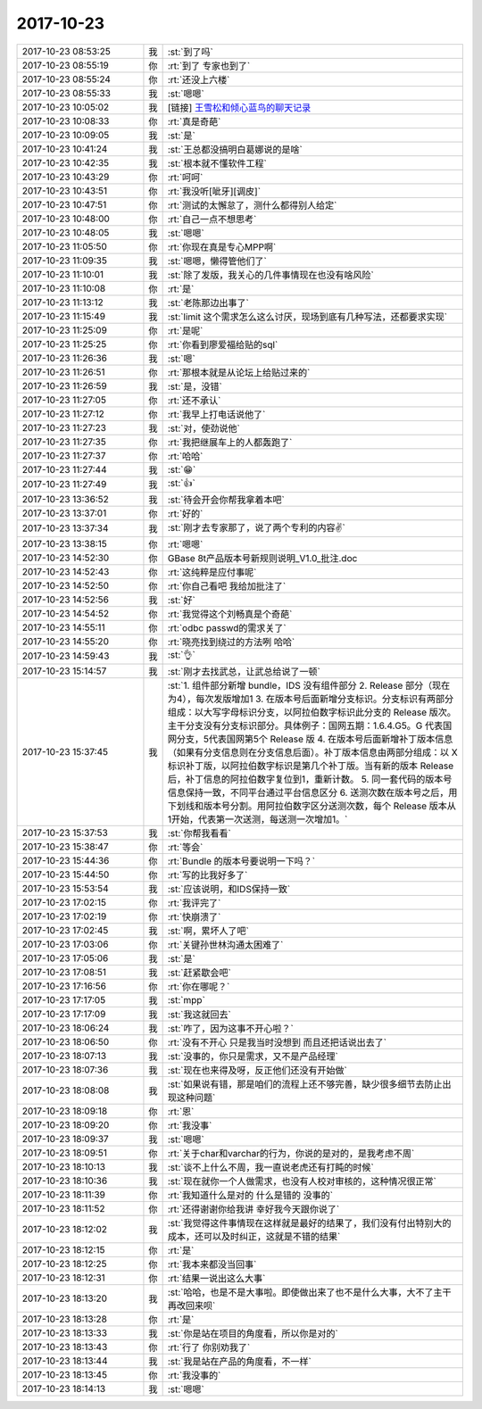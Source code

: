 2017-10-23
-------------

.. list-table::
   :widths: 25, 1, 60

   * - 2017-10-23 08:53:25
     - 我
     - :st:`到了吗`
   * - 2017-10-23 08:55:19
     - 你
     - :rt:`到了 专家也到了`
   * - 2017-10-23 08:55:24
     - 你
     - :rt:`还没上六楼`
   * - 2017-10-23 08:55:33
     - 我
     - :st:`嗯嗯`
   * - 2017-10-23 10:05:02
     - 我
     - [链接] `王雪松和倾心蓝鸟的聊天记录 <https://support.weixin.qq.com/cgi-bin/mmsupport-bin/readtemplate?t=page/favorite_record__w_unsupport>`_
   * - 2017-10-23 10:08:33
     - 你
     - :rt:`真是奇葩`
   * - 2017-10-23 10:09:05
     - 我
     - :st:`是`
   * - 2017-10-23 10:41:24
     - 我
     - :st:`王总都没搞明白葛娜说的是啥`
   * - 2017-10-23 10:42:35
     - 我
     - :st:`根本就不懂软件工程`
   * - 2017-10-23 10:43:29
     - 你
     - :rt:`呵呵`
   * - 2017-10-23 10:43:51
     - 你
     - :rt:`我没听[呲牙][调皮]`
   * - 2017-10-23 10:47:51
     - 你
     - :rt:`测试的太懈怠了，测什么都得别人给定`
   * - 2017-10-23 10:48:00
     - 你
     - :rt:`自己一点不想思考`
   * - 2017-10-23 10:48:05
     - 我
     - :st:`嗯嗯`
   * - 2017-10-23 11:05:50
     - 你
     - :rt:`你现在真是专心MPP啊`
   * - 2017-10-23 11:09:35
     - 我
     - :st:`嗯嗯，懒得管他们了`
   * - 2017-10-23 11:10:01
     - 我
     - :st:`除了发版，我关心的几件事情现在也没有啥风险`
   * - 2017-10-23 11:10:08
     - 你
     - :rt:`是`
   * - 2017-10-23 11:13:12
     - 我
     - :st:`老陈那边出事了`
   * - 2017-10-23 11:15:49
     - 我
     - :st:`limit 这个需求怎么这么讨厌，现场到底有几种写法，还都要求实现`
   * - 2017-10-23 11:25:09
     - 你
     - :rt:`是呢`
   * - 2017-10-23 11:25:25
     - 你
     - :rt:`你看到廖爱福给贴的sql`
   * - 2017-10-23 11:26:36
     - 我
     - :st:`嗯`
   * - 2017-10-23 11:26:51
     - 你
     - :rt:`那根本就是从论坛上给贴过来的`
   * - 2017-10-23 11:26:59
     - 我
     - :st:`是，没错`
   * - 2017-10-23 11:27:05
     - 你
     - :rt:`还不承认`
   * - 2017-10-23 11:27:12
     - 你
     - :rt:`我早上打电话说他了`
   * - 2017-10-23 11:27:23
     - 我
     - :st:`对，使劲说他`
   * - 2017-10-23 11:27:35
     - 你
     - :rt:`我把继展车上的人都轰跑了`
   * - 2017-10-23 11:27:37
     - 你
     - :rt:`哈哈`
   * - 2017-10-23 11:27:44
     - 我
     - :st:`😁`
   * - 2017-10-23 11:27:49
     - 我
     - :st:`👍`
   * - 2017-10-23 13:36:52
     - 我
     - :st:`待会开会你帮我拿着本吧`
   * - 2017-10-23 13:37:01
     - 你
     - :rt:`好的`
   * - 2017-10-23 13:37:34
     - 我
     - :st:`刚才去专家那了，说了两个专利的内容✌️`
   * - 2017-10-23 13:38:15
     - 你
     - :rt:`嗯嗯`
   * - 2017-10-23 14:52:30
     - 你
     - GBase 8t产品版本号新规则说明_V1.0_批注.doc
   * - 2017-10-23 14:52:43
     - 你
     - :rt:`这纯粹是应付事呢`
   * - 2017-10-23 14:52:50
     - 你
     - :rt:`你自己看吧  我给加批注了`
   * - 2017-10-23 14:52:56
     - 我
     - :st:`好`
   * - 2017-10-23 14:54:52
     - 你
     - :rt:`我觉得这个刘畅真是个奇葩`
   * - 2017-10-23 14:55:11
     - 你
     - :rt:`odbc passwd的需求关了`
   * - 2017-10-23 14:55:20
     - 你
     - :rt:`晓亮找到绕过的方法咧 哈哈`
   * - 2017-10-23 14:59:43
     - 我
     - :st:`👌`
   * - 2017-10-23 15:14:57
     - 我
     - :st:`刚才去找武总，让武总给说了一顿`
   * - 2017-10-23 15:37:45
     - 我
     - :st:`1. 组件部分新增 bundle，IDS 没有组件部分
       2. Release 部分（现在为4），每次发版增加1
       3. 在版本号后面新增分支标识。分支标识有两部分组成：以大写字母标识分支，以阿拉伯数字标识此分支的 Release 版次。主干分支没有分支标识部分。具体例子：国网五期：1.6.4.G5。G 代表国网分支，5代表国网第5个 Release 版
       4. 在版本号后面新增补丁版本信息（如果有分支信息则在分支信息后面）。补丁版本信息由两部分组成：以 X 标识补丁版，以阿拉伯数字标识是第几个补丁版。当有新的版本 Release 后，补丁信息的阿拉伯数字复位到1，重新计数。
       5. 同一套代码的版本号信息保持一致，不同平台通过平台信息区分
       6. 送测次数在版本号之后，用下划线和版本号分割。用阿拉伯数字区分送测次数，每个 Release 版本从1开始，代表第一次送测，每送测一次增加1。`
   * - 2017-10-23 15:37:53
     - 我
     - :st:`你帮我看看`
   * - 2017-10-23 15:38:47
     - 你
     - :rt:`等会`
   * - 2017-10-23 15:44:36
     - 你
     - :rt:`Bundle 的版本号要说明一下吗？`
   * - 2017-10-23 15:44:50
     - 你
     - :rt:`写的比我好多了`
   * - 2017-10-23 15:53:54
     - 我
     - :st:`应该说明，和IDS保持一致`
   * - 2017-10-23 17:02:15
     - 你
     - :rt:`我评完了`
   * - 2017-10-23 17:02:19
     - 你
     - :rt:`快崩溃了`
   * - 2017-10-23 17:02:45
     - 我
     - :st:`啊，累坏人了吧`
   * - 2017-10-23 17:03:06
     - 你
     - :rt:`关键孙世林沟通太困难了`
   * - 2017-10-23 17:05:06
     - 我
     - :st:`是`
   * - 2017-10-23 17:08:51
     - 我
     - :st:`赶紧歇会吧`
   * - 2017-10-23 17:16:56
     - 你
     - :rt:`你在哪呢？`
   * - 2017-10-23 17:17:05
     - 我
     - :st:`mpp`
   * - 2017-10-23 17:17:09
     - 我
     - :st:`我这就回去`
   * - 2017-10-23 18:06:24
     - 我
     - :st:`咋了，因为这事不开心啦？`
   * - 2017-10-23 18:06:50
     - 你
     - :rt:`没有不开心 只是我当时没想到 而且还把话说出去了`
   * - 2017-10-23 18:07:13
     - 我
     - :st:`没事的，你只是需求，又不是产品经理`
   * - 2017-10-23 18:07:36
     - 我
     - :st:`现在也来得及呀，反正他们还没有开始做`
   * - 2017-10-23 18:08:08
     - 我
     - :st:`如果说有错，那是咱们的流程上还不够完善，缺少很多细节去防止出现这种问题`
   * - 2017-10-23 18:09:18
     - 你
     - :rt:`恩`
   * - 2017-10-23 18:09:20
     - 你
     - :rt:`我没事`
   * - 2017-10-23 18:09:37
     - 我
     - :st:`嗯嗯`
   * - 2017-10-23 18:09:51
     - 你
     - :rt:`关于char和varchar的行为，你说的是对的，是我考虑不周`
   * - 2017-10-23 18:10:13
     - 我
     - :st:`谈不上什么不周，我一直说老虎还有打盹的时候`
   * - 2017-10-23 18:10:36
     - 我
     - :st:`现在就你一个人做需求，也没有人校对审核的，这种情况很正常`
   * - 2017-10-23 18:11:39
     - 你
     - :rt:`我知道什么是对的 什么是错的 没事的`
   * - 2017-10-23 18:11:52
     - 你
     - :rt:`还得谢谢你给我讲  幸好我今天跟你说了`
   * - 2017-10-23 18:12:02
     - 我
     - :st:`我觉得这件事情现在这样就是最好的结果了，我们没有付出特别大的成本，还可以及时纠正，这就是不错的结果`
   * - 2017-10-23 18:12:15
     - 你
     - :rt:`是`
   * - 2017-10-23 18:12:25
     - 你
     - :rt:`我本来都没当回事`
   * - 2017-10-23 18:12:31
     - 你
     - :rt:`结果一说出这么大事`
   * - 2017-10-23 18:13:20
     - 我
     - :st:`哈哈，也是不是大事啦。即使做出来了也不是什么大事，大不了主干再改回来呗`
   * - 2017-10-23 18:13:28
     - 你
     - :rt:`是`
   * - 2017-10-23 18:13:33
     - 我
     - :st:`你是站在项目的角度看，所以你是对的`
   * - 2017-10-23 18:13:43
     - 你
     - :rt:`行了  你别劝我了`
   * - 2017-10-23 18:13:44
     - 我
     - :st:`我是站在产品的角度看，不一样`
   * - 2017-10-23 18:13:45
     - 你
     - :rt:`我没事的`
   * - 2017-10-23 18:14:13
     - 我
     - :st:`嗯嗯`